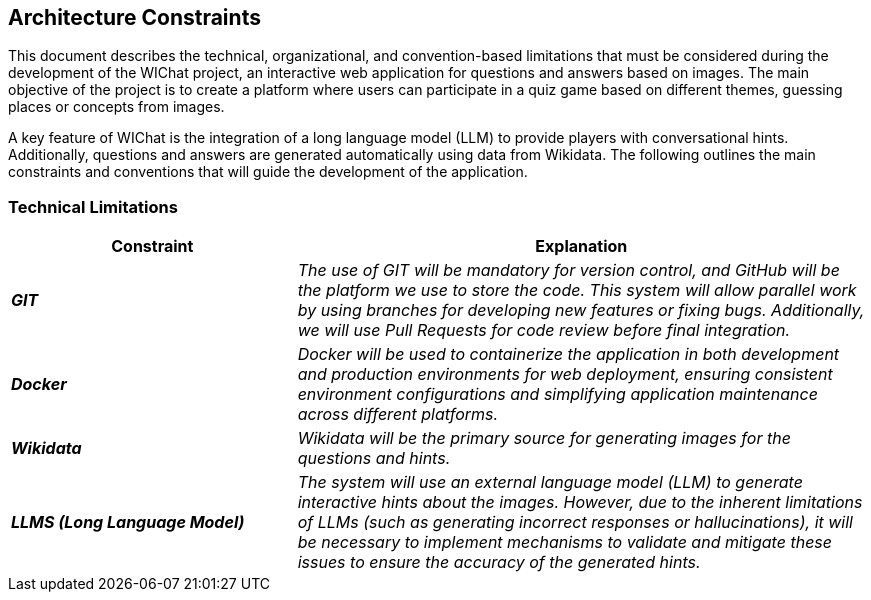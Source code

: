 ifndef::imagesdir[:imagesdir: ../images]

[[section-architecture-constraints]]
== Architecture Constraints

ifdef::arc42help[]
[role="arc42help"]
****
.Contents
Any requirement that constraints software architects in their freedom of design and implementation decisions or decision about the development process. These constraints sometimes go beyond individual systems and are valid for whole organizations and companies.

.Motivation
Architects should know exactly where they are free in their design decisions and where they must adhere to constraints.
Constraints must always be dealt with; they may be negotiable, though.

.Form
Simple tables of constraints with explanations.
If needed you can subdivide them into
technical constraints, organizational and political constraints and
conventions (e.g. programming or versioning guidelines, documentation or naming conventions)

.Further Information

See https://docs.arc42.org/section-2/[Architecture Constraints] in the arc42 documentation.

****
endif::arc42help[]

This document describes the technical, organizational, and convention-based limitations that must be considered during the development of the WIChat project, 
an interactive web application for questions and answers based on images. 
The main objective of the project is to create a platform where users can participate in a quiz game based on different themes, guessing places or concepts from images.

A key feature of WIChat is the integration of a long language model (LLM) to provide players with conversational hints. 
Additionally, questions and answers are generated automatically using data from Wikidata. 
The following outlines the main constraints and conventions that will guide the development of the application.

=== Technical Limitations

[cols="e,2e", options="header"]
|===
| **Constraint** | **Explanation**

|*GIT*
|_The use of GIT will be mandatory for version control, and GitHub will be the platform we use to store the code. 
This system will allow parallel work by using branches for developing new features or fixing bugs. 
Additionally, we will use Pull Requests for code review before final integration._

|*Docker*
|_Docker will be used to containerize the application in both development and production environments for web deployment, 
ensuring consistent environment configurations and simplifying application maintenance across different platforms._

|*Wikidata*
|_Wikidata will be the primary source for generating images for the questions and hints._

|*LLMS (Long Language Model)*
|_The system will use an external language model (LLM) to generate interactive hints about the images. 
However, due to the inherent limitations of LLMs (such as generating incorrect responses or hallucinations), 
it will be necessary to implement mechanisms to validate and mitigate these issues to ensure the accuracy of the generated hints._
|===
